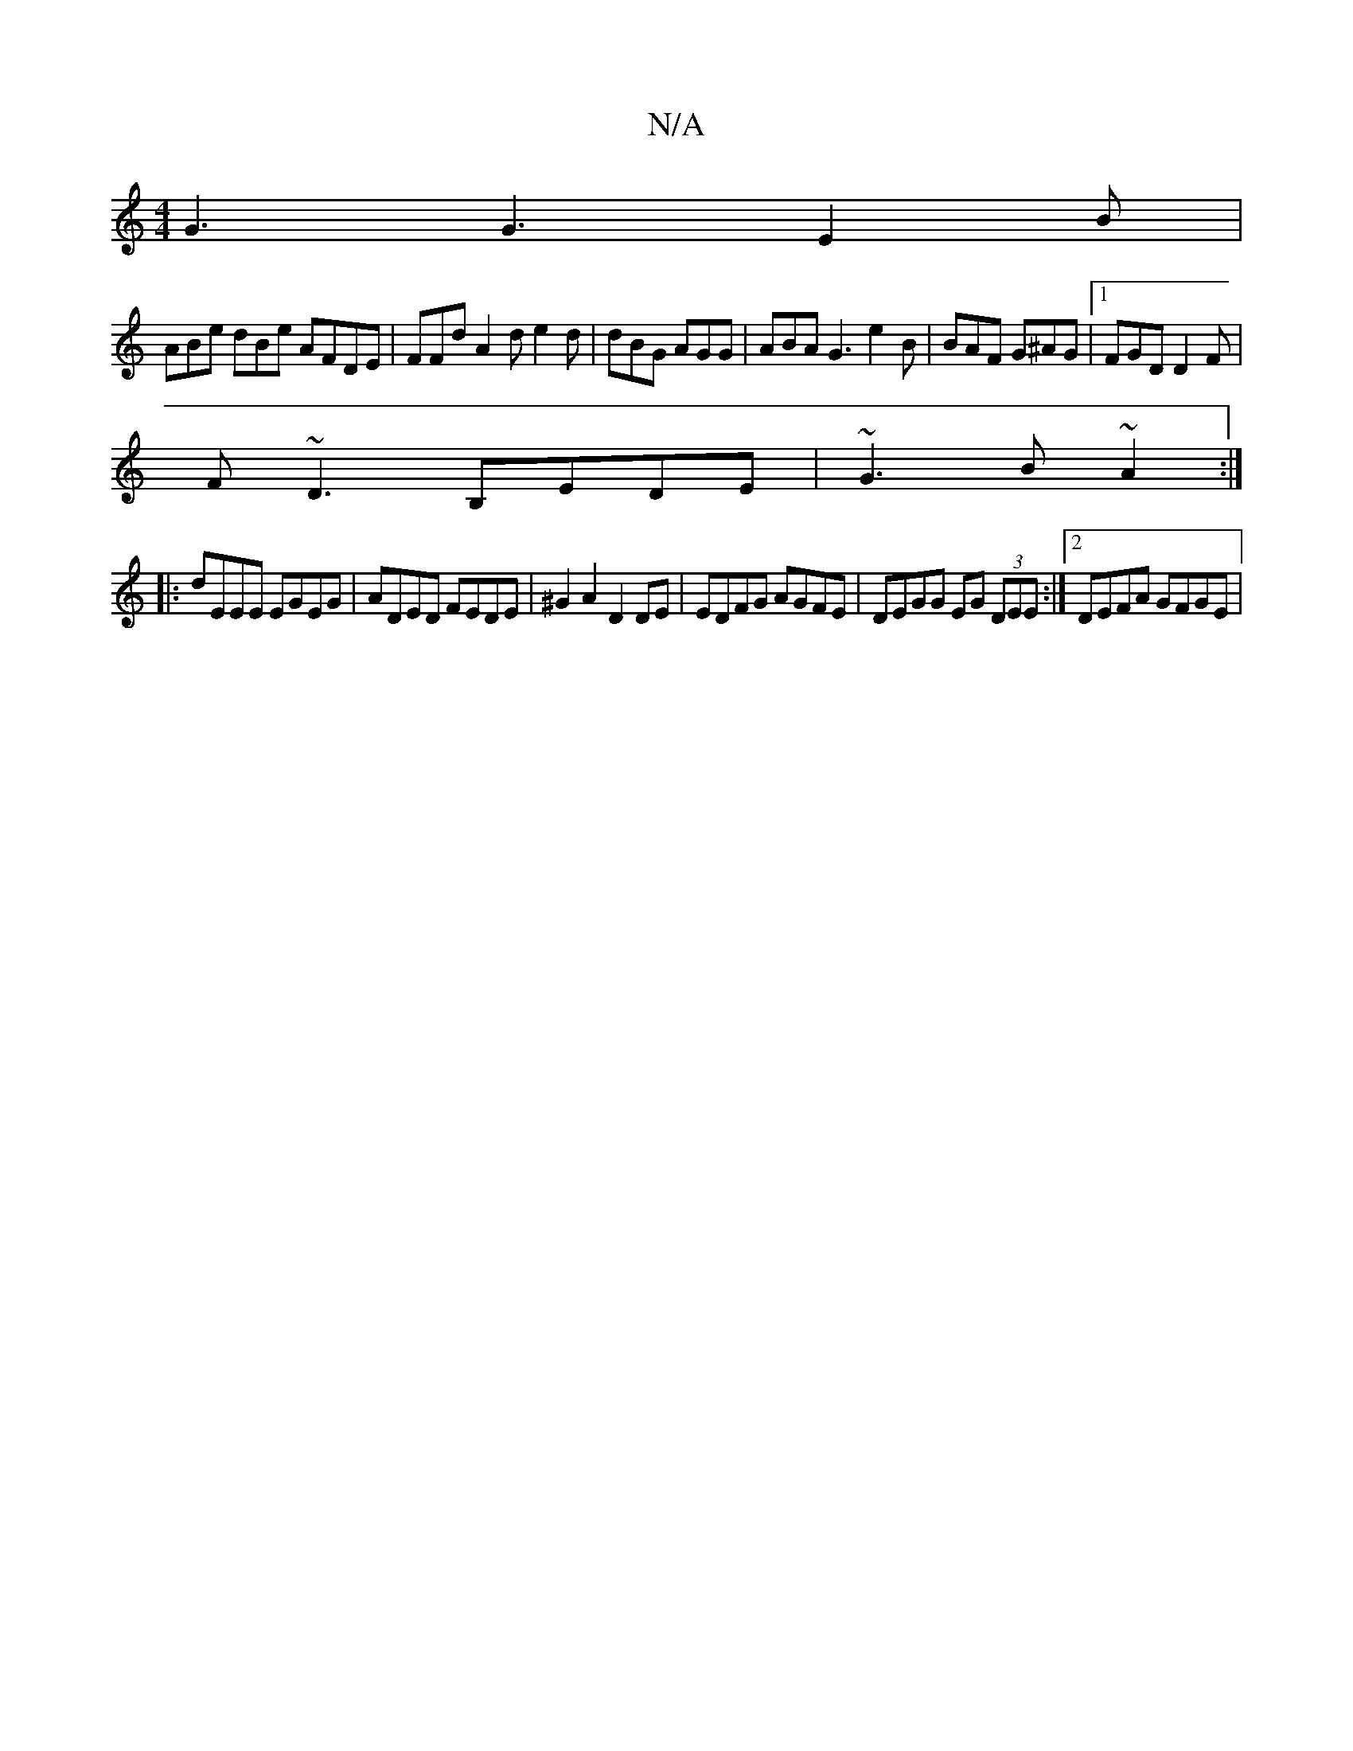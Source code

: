 X:1
T:N/A
M:4/4
R:N/A
K:Cmajor
 G3 G3 E2B |
ABe dBe  AFDE | FFd A2d e2 d | dBG AGG |ABA G3 e2 B | BAF G^AG |1 FGD D2 F |
F~D3 B,EDE | ~G3 B ~A2 :|
|: dEEE EGEG | ADED FEDE | ^G2 A2 D2 DE | EDFG AGFE | DEGG EG (3DEE :|2 DEFA GFGE | 